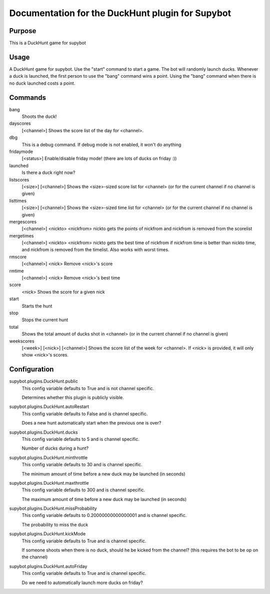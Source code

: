 Documentation for the DuckHunt plugin for Supybot
=================================================

Purpose
-------
This is a DuckHunt game for supybot

Usage
-----
A DuckHunt game for supybot. Use the "start" command to start a game.     The
bot will randomly launch ducks. Whenever a duck is launched, the first
person to use the "bang" command wins a point. Using the "bang" command
when there is no duck launched costs a point.

Commands
--------
bang
  Shoots the duck!

dayscores
  [<channel>] Shows the score list of the day for <channel>.

dbg
  This is a debug command. If debug mode is not enabled, it won't do anything

fridaymode
  [<status>] Enable/disable friday mode! (there are lots of ducks on friday :))

launched
  Is there a duck right now?

listscores
  [<size>] [<channel>] Shows the <size>-sized score list for <channel> (or for
  the current channel if no channel is given)

listtimes
  [<size>] [<channel>] Shows the <size>-sized time list for <channel> (or for
  the current channel if no channel is given)

mergescores
  [<channel>] <nickto> <nickfrom> nickto gets the points of nickfrom and
  nickfrom is removed from the scorelist

mergetimes
  [<channel>] <nickto> <nickfrom> nickto gets the best time of nickfrom if
  nickfrom time is better than nickto time, and nickfrom is removed from the
  timelist. Also works with worst times.

rmscore
  [<channel>] <nick> Remove <nick>'s score

rmtime
  [<channel>] <nick> Remove <nick>'s best time

score
  <nick> Shows the score for a given nick

start
  Starts the hunt

stop
  Stops the current hunt

total
  Shows the total amount of ducks shot in <channel> (or in the current channel
  if no channel is given)

weekscores
  [<week>] [<nick>] [<channel>] Shows the score list of the week for <channel>.
  If <nick> is provided, it will only show <nick>'s scores.

Configuration
-------------
supybot.plugins.DuckHunt.public
  This config variable defaults to True and is not channel specific.

  Determines whether this plugin is publicly visible.

supybot.plugins.DuckHunt.autoRestart
  This config variable defaults to False and is channel specific.

  Does a new hunt automatically start when the previous one is over?

supybot.plugins.DuckHunt.ducks
  This config variable defaults to 5 and is channel specific.

  Number of ducks during a hunt?

supybot.plugins.DuckHunt.minthrottle
  This config variable defaults to 30 and is channel specific.

  The minimum amount of time before a new duck may be launched (in seconds)

supybot.plugins.DuckHunt.maxthrottle
  This config variable defaults to 300 and is channel specific.

  The maximum amount of time before a new duck may be launched (in seconds)

supybot.plugins.DuckHunt.missProbability
  This config variable defaults to 0.20000000000000001 and is channel specific.

  The probability to miss the duck

supybot.plugins.DuckHunt.kickMode
  This config variable defaults to True and is channel specific.

  If someone shoots when there is no duck, should he be kicked from the
  channel? (this requires the bot to be op on the channel)

supybot.plugins.DuckHunt.autoFriday
  This config variable defaults to True and is channel specific.

  Do we need to automatically launch more ducks on friday?

